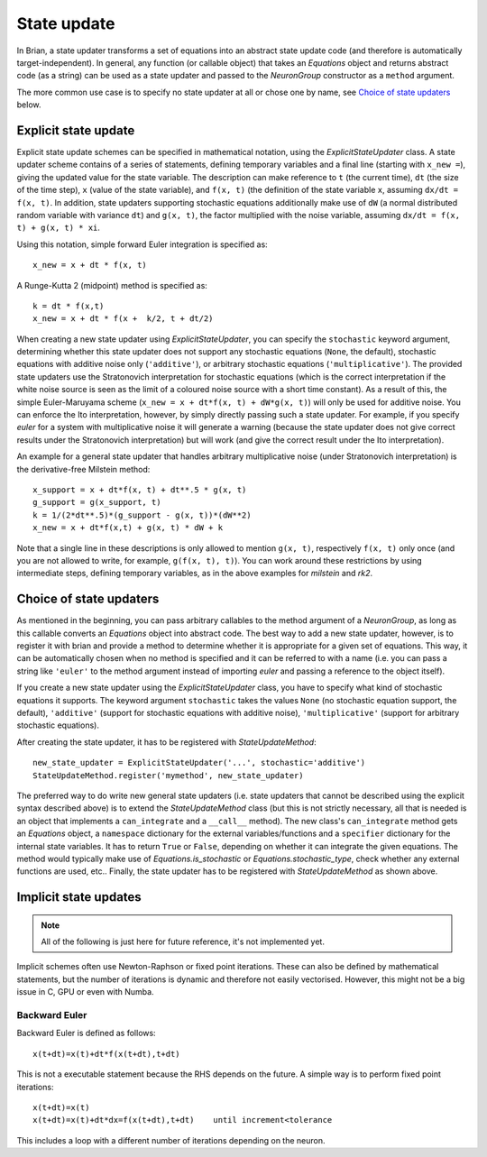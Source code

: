 State update
============

In Brian, a state updater transforms a set of equations into an abstract
state update code (and therefore is automatically target-independent). In
general, any function (or callable object) that takes an `Equations` object
and returns abstract code (as a string) can be used as a state updater and
passed to the `NeuronGroup` constructor as a ``method`` argument.

The more common use case is to specify no state updater at all or chose one by
name, see `Choice of state updaters`_ below.


Explicit state update
---------------------
Explicit state update schemes can be specified in mathematical notation, using
the `ExplicitStateUpdater` class. A state updater scheme contains of a series
of statements, defining temporary variables and a final line (starting with
``x_new =``), giving the updated value for the state variable. The description
can make reference to ``t`` (the current time), ``dt`` (the size of the time
step), ``x`` (value of the state variable), and ``f(x, t)`` (the definition of
the state variable ``x``, assuming ``dx/dt = f(x, t)``. In addition, state
updaters supporting stochastic equations additionally make use of ``dW`` (a
normal distributed random variable with variance ``dt``) and ``g(x, t)``, the
factor multiplied with the noise variable, assuming
``dx/dt = f(x, t) + g(x, t) * xi``.

Using this notation, simple forward Euler integration is specified as::

	x_new = x + dt * f(x, t)

A Runge-Kutta 2 (midpoint) method is specified as::
	
    k = dt * f(x,t)
    x_new = x + dt * f(x +  k/2, t + dt/2)

When creating a new state updater using `ExplicitStateUpdater`, you can
specify the ``stochastic`` keyword argument, determining whether this state
updater does not support any stochastic equations (``None``, the default),
stochastic equations with additive noise only (``'additive'``), or
arbitrary stochastic equations (``'multiplicative'``). The provided state
updaters use the Stratonovich interpretation for stochastic equations (which
is the correct interpretation if the white noise source is seen as the limit
of a coloured noise source with a short time constant). As a result of this,
the simple Euler-Maruyama scheme (``x_new = x + dt*f(x, t) + dW*g(x, t)``) will
only be used for additive noise. You can enforce the Ito interpretation,
however, by simply directly passing such a state updater. For example, if you 
specify `euler` for a system with multiplicative noise it will generate a
warning (because the state updater does not give correct results under the
Stratonovich interpretation) but will work (and give the correct result under
the Ito interpretation).

An example for a general state updater that handles arbitrary multiplicative
noise (under Stratonovich interpretation) is the derivative-free Milstein
method::

    x_support = x + dt*f(x, t) + dt**.5 * g(x, t)
    g_support = g(x_support, t)
    k = 1/(2*dt**.5)*(g_support - g(x, t))*(dW**2)
    x_new = x + dt*f(x,t) + g(x, t) * dW + k

Note that a single line in these descriptions is only allowed to mention
``g(x, t)``, respectively ``f(x, t)`` only once (and you are not allowed to
write, for example, ``g(f(x, t), t)``). You can work around these restrictions
by using intermediate steps, defining temporary variables, as in the above
examples for `milstein` and `rk2`.


Choice of state updaters
------------------------
As mentioned in the beginning, you can pass arbitrary callables to the
method argument of a `NeuronGroup`, as long as this callable converts an
`Equations` object into abstract code. The best way to add a new state updater,
however, is to register it with brian and provide a method to determine whether
it is appropriate for a given set of equations. This way, it can be
automatically chosen when no method is specified and it can be referred to with
a name (i.e. you can pass a string like ``'euler'`` to the method argument
instead of importing `euler` and passing a reference to the object itself).

If you create a new state updater using the `ExplicitStateUpdater` class, you
have to specify what kind of stochastic equations it supports. The keyword
argument ``stochastic`` takes the values ``None`` (no stochastic equation
support, the default), ``'additive'`` (support for stochastic equations with
additive noise), ``'multiplicative'`` (support for arbitrary stochastic
equations).

After creating the state updater, it has to be registered with
`StateUpdateMethod`::

    new_state_updater = ExplicitStateUpdater('...', stochastic='additive')
    StateUpdateMethod.register('mymethod', new_state_updater)

The preferred way to do write new general state updaters (i.e. state updaters
that cannot be described using the explicit syntax described above) is to
extend the `StateUpdateMethod` class (but this is not strictly necessary, all
that is needed is an object that implements a ``can_integrate`` and a
``__call__`` method). The new class's ``can_integrate`` method gets an
`Equations` object, a ``namespace`` dictionary for the external
variables/functions and a ``specifier`` dictionary for the internal state
variables. It has to return ``True`` or ``False``, depending on whether it can
integrate the given equations. The method would typically make use of
`Equations.is_stochastic` or `Equations.stochastic_type`, check whether any
external functions are used, etc.. Finally, the state updater has to be
registered with `StateUpdateMethod` as shown above.

Implicit state updates
----------------------

.. note::

	All of the following is just here for future reference, it's not
	implemented yet.


Implicit schemes often use Newton-Raphson or fixed point iterations.
These can also be defined by mathematical statements, but the number of iterations
is dynamic and therefore not easily vectorised. However, this might not be
a big issue in C, GPU or even with Numba.

Backward Euler
^^^^^^^^^^^^^^
Backward Euler is defined as follows::

	x(t+dt)=x(t)+dt*f(x(t+dt),t+dt)

This is not a executable statement because the RHS depends on the future.
A simple way is to perform fixed point iterations::

	x(t+dt)=x(t)
	x(t+dt)=x(t)+dt*dx=f(x(t+dt),t+dt)    until increment<tolerance

This includes a loop with a different number of iterations depending on the
neuron.


